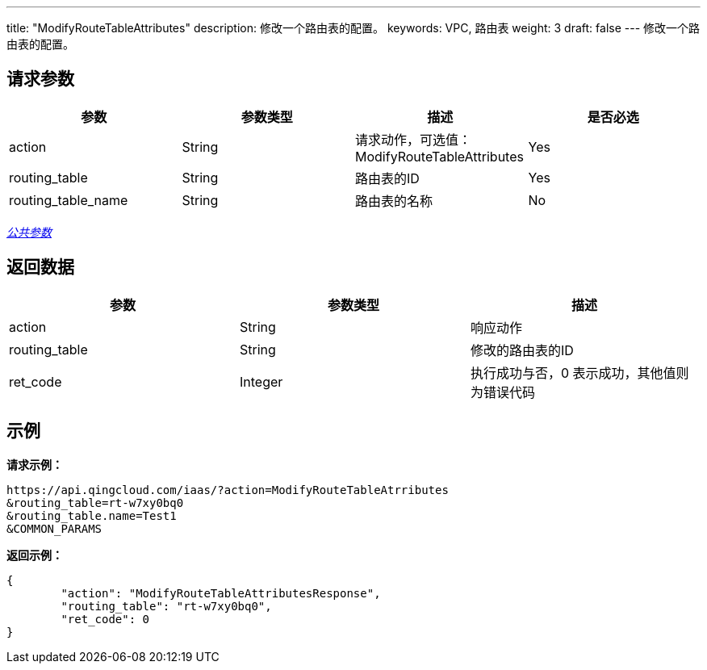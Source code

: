 ---
title: "ModifyRouteTableAttributes"
description: 修改一个路由表的配置。
keywords: VPC, 路由表
weight: 3
draft: false
---
修改一个路由表的配置。

== 请求参数

|===
| 参数 | 参数类型 | 描述 | 是否必选

| action
| String
| 请求动作，可选值：ModifyRouteTableAttributes
| Yes

| routing_table
| String
| 路由表的ID
| Yes

| routing_table_name
| String
| 路由表的名称
| No
|===

link:../../get_api/parameters/[_公共参数_]

== 返回数据

|===
| 参数 | 参数类型 | 描述

| action
| String
| 响应动作

| routing_table
| String
| 修改的路由表的ID

| ret_code
| Integer
| 执行成功与否，0 表示成功，其他值则为错误代码
|===

== 示例

*请求示例：*
[source]
----
https://api.qingcloud.com/iaas/?action=ModifyRouteTableAtrributes
&routing_table=rt-w7xy0bq0
&routing_table.name=Test1
&COMMON_PARAMS
----

*返回示例：*
[source]
----
{
	"action": "ModifyRouteTableAttributesResponse",
	"routing_table": "rt-w7xy0bq0",
	"ret_code": 0
}
----
